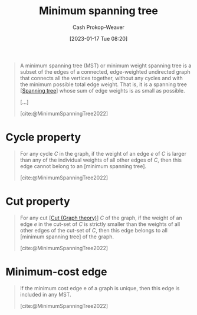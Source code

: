 :PROPERTIES:
:ID:       eb6b18c0-f0ff-45e9-a747-2b7516ddef52
:LAST_MODIFIED: [2023-10-18 Wed 06:43]
:ROAM_REFS: [cite:@MinimumSpanningTree2022]
:END:
#+title: Minimum spanning tree
#+hugo_custom_front_matter: :slug "eb6b18c0-f0ff-45e9-a747-2b7516ddef52"
#+author: Cash Prokop-Weaver
#+date: [2023-01-17 Tue 08:20]
#+filetags: :concept:

#+begin_quote
A minimum spanning tree (MST) or minimum weight spanning tree is a subset of the edges of a connected, edge-weighted undirected graph that connects all the vertices together, without any cycles and with the minimum possible total edge weight. That is, it is a spanning tree [[[id:6bd79f38-1c84-45f0-9840-738f712fdf40][Spanning tree]]] whose sum of edge weights is as small as possible.

[...]


#+DOWNLOADED: https://upload.wikimedia.org/wikipedia/commons/thumb/d/d2/Minimum_spanning_tree.svg/300px-Minimum_spanning_tree.svg.png @ 2023-01-28 13:01:17
[[file:2023-01-28_13-01-17_300px-Minimum_spanning_tree.svg.png]]

[cite:@MinimumSpanningTree2022]
#+end_quote

* Cycle property
:PROPERTIES:
:ID:       c7d1c673-664e-4f45-9504-97e600a1db09
:END:
#+begin_quote
For any cycle $C$ in the graph, if the weight of an edge $e$ of $C$ is larger than any of the individual weights of all other edges of $C$, then this edge cannot belong to an [minimum spanning tree].

[cite:@MinimumSpanningTree2022]
#+end_quote

* Cut property
:PROPERTIES:
:ID:       1f772508-2f8d-42c6-ac79-2ed7dd02f874
:END:
#+begin_quote
For any cut [[[id:d10d6ecb-87e1-446a-81a0-6afe74eddb78][Cut (Graph theory)]]] $C$ of the graph, if the weight of an edge $e$ in the cut-set of $C$ is strictly smaller than the weights of all other edges of the cut-set of $C$, then this edge belongs to all [minimum spanning tree] of the graph.

[cite:@MinimumSpanningTree2022]
#+end_quote

* Minimum-cost edge
:PROPERTIES:
:ID:       ec97ceb5-b281-4f2d-bbba-9d8760236901
:END:

#+begin_quote
If the minimum cost edge e of a graph is unique, then this edge is included in any MST.

[cite:@MinimumSpanningTree2022]
#+end_quote


* Flashcards :noexport:
** Definition :fc:
:PROPERTIES:
:CREATED: [2023-01-17 Tue 08:25]
:FC_CREATED: 2023-01-17T16:27:14Z
:FC_TYPE:  double
:ID:       f8189fb8-fba0-4403-8b9d-6e1bb2eccc64
:END:
:REVIEW_DATA:
| position | ease | box | interval | due                  |
|----------+------+-----+----------+----------------------|
| front    | 2.80 |   7 |   368.28 | 2024-09-28T22:07:49Z |
| back     | 2.95 |   7 |   395.13 | 2024-10-26T19:06:11Z |
:END:

[[id:eb6b18c0-f0ff-45e9-a747-2b7516ddef52][Minimum spanning tree]]

*** Back
A [[id:6bd79f38-1c84-45f0-9840-738f712fdf40][Spanning tree]] whose sum of edge weights is the smallest possible for the graph.
*** Source
[cite:@MinimumSpanningTree2022]
** Image :fc:
:PROPERTIES:
:CREATED: [2023-01-28 Sat 13:01]
:FC_CREATED: 2023-01-28T21:01:42Z
:FC_TYPE:  double
:ID:       d185ea40-e8b7-4f13-b4ab-e0a8ce4cd927
:END:
:REVIEW_DATA:
| position | ease | box | interval | due                  |
|----------+------+-----+----------+----------------------|
| front    | 2.80 |   7 |   393.41 | 2024-10-17T09:44:32Z |
| back     | 2.80 |   7 |   375.68 | 2024-10-19T23:17:19Z |
:END:

[[id:eb6b18c0-f0ff-45e9-a747-2b7516ddef52][Minimum spanning tree]]

*** Back
#+DOWNLOADED: https://upload.wikimedia.org/wikipedia/commons/thumb/d/d2/Minimum_spanning_tree.svg/300px-Minimum_spanning_tree.svg.png @ 2023-01-28 13:01:17
[[file:2023-01-28_13-01-17_300px-Minimum_spanning_tree.svg.png]]
*** Source
[cite:@MinimumSpanningTree2022]
** Cloze :fc:
:PROPERTIES:
:CREATED: [2023-01-28 Sat 13:02]
:FC_CREATED: 2023-01-28T21:04:28Z
:FC_TYPE:  cloze
:ID:       36089fc1-b164-40c4-89a8-d1e01a9433e3
:FC_CLOZE_MAX: 1
:FC_CLOZE_TYPE: deletion
:END:
:REVIEW_DATA:
| position | ease | box | interval | due                  |
|----------+------+-----+----------+----------------------|
|        0 | 2.80 |   7 |   405.31 | 2024-09-29T20:06:55Z |
|        1 | 2.65 |   7 |   339.88 | 2024-08-22T20:12:42Z |
:END:

A graph has {{a single}{count}@0} [[id:eb6b18c0-f0ff-45e9-a747-2b7516ddef52][Minimum spanning tree]] when {{each edge has a distinct weight}@1}.

*** Source
[cite:@MinimumSpanningTree2022]
** Cloze :fc:
:PROPERTIES:
:CREATED: [2023-01-28 Sat 13:04]
:FC_CREATED: 2023-01-28T21:05:44Z
:FC_TYPE:  cloze
:ID:       36d472af-ee57-4e64-b975-7cbe08eebe3a
:FC_CLOZE_MAX: 1
:FC_CLOZE_TYPE: deletion
:END:
:REVIEW_DATA:
| position | ease | box | interval | due                  |
|----------+------+-----+----------+----------------------|
|        0 | 2.65 |   7 |   301.75 | 2024-05-20T21:48:20Z |
|        1 | 2.80 |   7 |   364.00 | 2024-09-23T13:21:06Z |
:END:

A graph has {{more than one}{count}@0} [[id:eb6b18c0-f0ff-45e9-a747-2b7516ddef52][Minimum spanning tree]] when {{some edges have the same weight}@1}.

*** Source
[cite:@MinimumSpanningTree2022]

** Definition :fc:
:PROPERTIES:
:CREATED: [2023-01-28 Sat 13:19]
:FC_CREATED: 2023-01-28T21:20:15Z
:FC_TYPE:  double
:ID:       fc0a5c62-6617-4c21-8276-a0cf8f5d7e07
:END:
:REVIEW_DATA:
| position | ease | box | interval | due                  |
|----------+------+-----+----------+----------------------|
| front    | 1.60 |   3 |     6.00 | 2023-10-23T08:08:01Z |
| back     | 2.65 |   7 |   300.76 | 2024-07-06T17:29:38Z |
:END:

[[id:c7d1c673-664e-4f45-9504-97e600a1db09][Cycle property]] of a [[id:eb6b18c0-f0ff-45e9-a747-2b7516ddef52][Minimum spanning tree]]

*** Back
#+begin_quote
For any cycle $C$ in the graph, if the weight of an edge $e$ of $C$ is larger than any of the individual weights of all other edges of $C$, then this edge cannot belong to an [minimum spanning tree].
#+end_quote
*** Source
[cite:@MinimumSpanningTree2022]
** Definition :fc:
:PROPERTIES:
:CREATED: [2023-01-28 Sat 13:20]
:FC_CREATED: 2023-01-28T21:20:53Z
:FC_TYPE:  double
:ID:       f37fe090-1326-44c2-ba42-1824e3c30789
:END:
:REVIEW_DATA:
| position | ease | box | interval | due                  |
|----------+------+-----+----------+----------------------|
| front    | 2.65 |   7 |   366.38 | 2024-09-08T00:07:46Z |
| back     | 2.35 |   4 |    13.69 | 2023-11-01T06:19:18Z |
:END:

[[id:1f772508-2f8d-42c6-ac79-2ed7dd02f874][Cut property]] of a [[id:eb6b18c0-f0ff-45e9-a747-2b7516ddef52][Minimum spanning tree]]

*** Back
#+begin_quote
For any cut [[[id:d10d6ecb-87e1-446a-81a0-6afe74eddb78][Cut (Graph theory)]]] $C$ of the graph, if the weight of an edge $e$ in the cut-set of $C$ is strictly smaller than the weights of all other edges of the cut-set of $C$, then this edge belongs to all [[[id:eb6b18c0-f0ff-45e9-a747-2b7516ddef52][Minimum spanning tree]]] of the graph.
#+end_quote
*** Source
[cite:@MinimumSpanningTree2022]
** Definition :fc:
:PROPERTIES:
:CREATED: [2023-01-30 Mon 09:23]
:FC_CREATED: 2023-01-30T17:23:44Z
:FC_TYPE:  double
:ID:       2d123008-3eae-41ad-a7ca-ad8b4dc954d7
:END:
:REVIEW_DATA:
| position | ease | box | interval | due                  |
|----------+------+-----+----------+----------------------|
| front    | 2.65 |   7 |   390.20 | 2024-10-24T12:36:30Z |
| back     | 2.65 |   7 |   395.94 | 2024-11-05T06:08:15Z |
:END:

[[id:ec97ceb5-b281-4f2d-bbba-9d8760236901][Minimum-cost edge]] property of a [[id:eb6b18c0-f0ff-45e9-a747-2b7516ddef52][Minimum spanning tree]]

*** Back
#+begin_quote
If the minimum cost edge e of a graph is unique, then this edge is included in any MST.
#+end_quote
*** Source
[cite:@MinimumSpanningTree2022]
** Example(s) :fc:
:PROPERTIES:
:CREATED: [2023-01-30 Mon 09:23]
:FC_CREATED: 2023-01-30T17:24:15Z
:FC_TYPE:  double
:ID:       2fdb57d6-6ba3-4eb1-b202-0efd09563ab3
:END:
:REVIEW_DATA:
| position | ease | box | interval | due                  |
|----------+------+-----+----------+----------------------|
| front    | 2.35 |   5 |    28.73 | 2023-11-14T00:01:46Z |
| back     | 1.45 |   7 |    43.61 | 2023-10-10T04:24:45Z |
:END:

Algorithms which generate a [[id:eb6b18c0-f0ff-45e9-a747-2b7516ddef52][Minimum spanning tree]]

*** Back
- [[id:2e340461-20cb-4d63-afdb-cac74fbea013][Jarnik's algorithm]]
*** Source
[cite:@MinimumSpanningTree2022]
